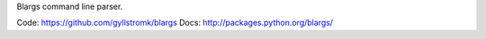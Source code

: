 Blargs command line parser.

Code: https://github.com/gyllstromk/blargs
Docs: http://packages.python.org/blargs/
